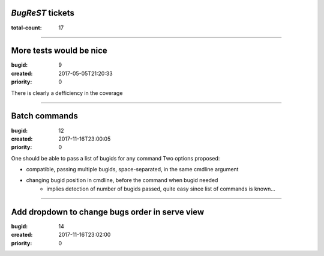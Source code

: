 *BugReST* tickets
=================

:total-count: 17

--------------------------------------------------------------------------------

More tests would be nice
========================

:bugid: 9
:created: 2017-05-05T21:20:33
:priority: 0

There is clearly a defficiency in the coverage

--------------------------------------------------------------------------------

Batch commands
==============

:bugid: 12
:created: 2017-11-16T23:00:05
:priority: 0

One should be able to pass a list of bugids for any command
Two options proposed:

- compatible, passing multiple bugids, space-separated, in the same cmdline argument
- changing bugid position in cmdline, before the command when bugid needed
    - implies detection of number of bugids passed, quite easy since list of commands is known...

--------------------------------------------------------------------------------

Add dropdown to change bugs order in serve view
===============================================

:bugid: 14
:created: 2017-11-16T23:02:00
:priority: 0
